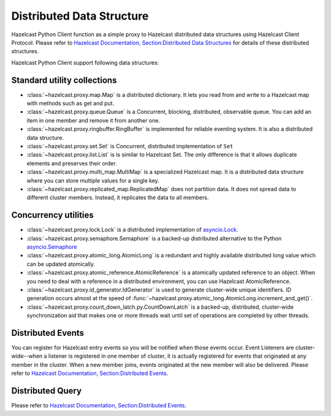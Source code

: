 Distributed Data Structure
==========================

Hazelcast Python Client function as a simple proxy to Hazelcast distributed data structures using Hazelcast Client Protocol.
Please refer to `Hazelcast Documentation, Section:Distributed Data Structures <http://docs.hazelcast.org/docs/latest/manual/html-single/index.html#distributed-data-structures>`_
for details of these distributed structures.

Hazelcast Python Client support following data structures:

Standard utility collections
----------------------------

- :class:`~hazelcast.proxy.map.Map` is a distributed dictionary. It lets you read from and write to a Hazelcast map with methods such as get and put.
- :class:`~hazelcast.proxy.queue.Queue` is a Concurrent, blocking, distributed, observable queue. You can add an item in one member and remove it from another one.
- :class:`~hazelcast.proxy.ringbuffer.RingBuffer` is implemented for reliable eventing system. It is also a distributed data structure.
- :class:`~hazelcast.proxy.set.Set` is Concurrent, distributed implementation of ``Set``
- :class:`~hazelcast.proxy.list.List` is is similar to Hazelcast Set. The only difference is that it allows duplicate elements and preserves their order.
- :class:`~hazelcast.proxy.multi_map.MultiMap` is a specialized Hazelcast map. It is a distributed data structure where you can store multiple values for a single key.
- :class:`~hazelcast.proxy.replicated_map.ReplicatedMap` does not partition data. It does not spread data to different cluster members. Instead, it replicates the data to all members.


Concurrency utilities
---------------------

- :class:`~hazelcast.proxy.lock.Lock` is a distributed implementation of `asyncio.Lock <https://docs.python.org/3/library/asyncio-sync.html>`_.
- :class:`~hazelcast.proxy.semaphore.Semaphore` is a backed-up distributed alternative to the Python `asyncio.Semaphore <https://docs.python.org/3/library/asyncio-sync.html>`_
- :class:`~hazelcast.proxy.atomic_long.AtomicLong` is a redundant and highly available distributed long value which can be updated atomically.
- :class:`~hazelcast.proxy.atomic_reference.AtomicReference` is a atomically updated reference to an object. When you need to deal with a reference in a distributed environment, you can use Hazelcast AtomicReference.
- :class:`~hazelcast.proxy.id_generator.IdGenerator` is used to generate cluster-wide unique identifiers. ID generation occurs almost at the speed of :func:`~hazelcast.proxy.atomic_long.AtomicLong.increment_and_get()`.
- :class:`~hazelcast.proxy.count_down_latch.py.CountDownLatch`  is a backed-up, distributed, cluster-wide synchronization aid that makes one or more threads wait until set of operations are completed by other threads.


Distributed Events
------------------

You can register for Hazelcast entry events so you will be notified when those events occur. Event Listeners are cluster-wide--when a listener is registered in one member of cluster, it is actually registered for events that originated at any member in the cluster.
When a new member joins, events originated at the new member will also be delivered.
Please refer to `Hazelcast Documentation, Section:Distributed Events <http://docs.hazelcast.org/docs/latest/manual/html-single/index.html#distributed-events>`_.


Distributed Query
-----------------

Please refer to `Hazelcast Documentation, Section:Distributed Events <http://docs.hazelcast.org/docs/latest/manual/html-single/index.html#distributed-query>`_.
